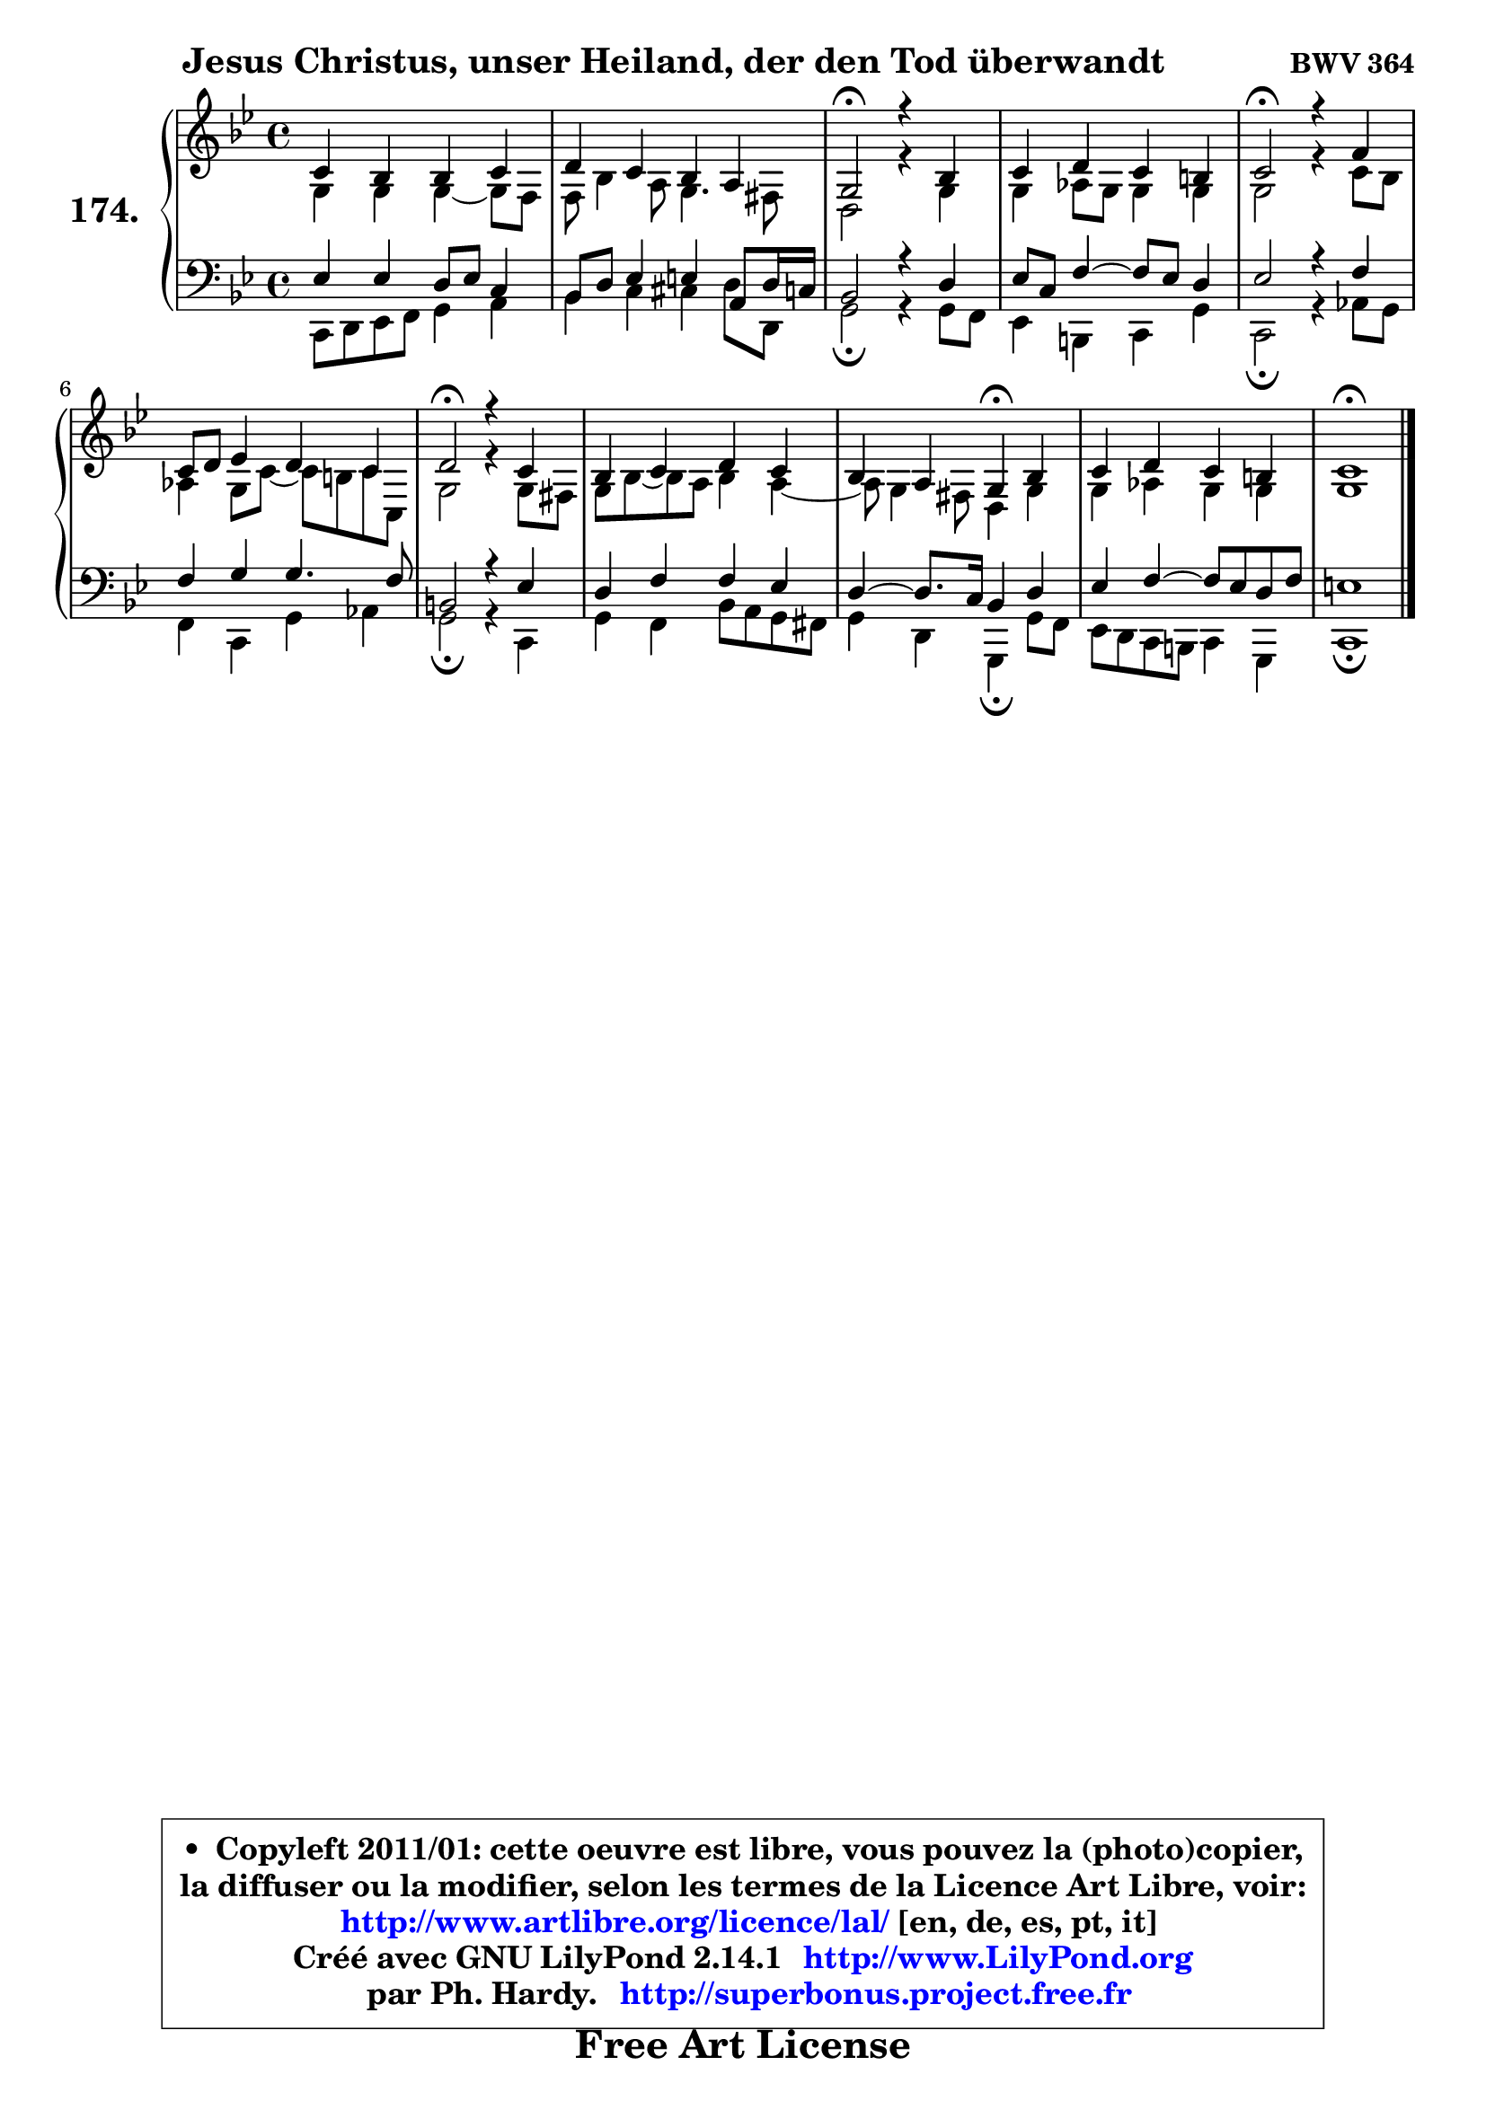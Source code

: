 
\version "2.14.1"

    \paper {
%	system-system-spacing #'padding = #0.1
%	score-system-spacing #'padding = #0.1
%	ragged-bottom = ##f
%	ragged-last-bottom = ##f
	}

    \header {
      opus = \markup { \bold "BWV 364" }
      piece = \markup { \hspace #9 \fontsize #2 \bold "Jesus Christus, unser Heiland, der den Tod überwandt" }
      maintainer = "Ph. Hardy"
      maintainerEmail = "superbonus.project@free.fr"
      lastupdated = "2011/Jul/20"
      tagline = \markup { \fontsize #3 \bold "Free Art License" }
      copyright = \markup { \fontsize #3  \bold   \override #'(box-padding .  1.0) \override #'(baseline-skip . 2.9) \box \column { \center-align { \fontsize #-2 \line { • \hspace #0.5 Copyleft 2011/01: cette oeuvre est libre, vous pouvez la (photo)copier, } \line { \fontsize #-2 \line {la diffuser ou la modifier, selon les termes de la Licence Art Libre, voir: } } \line { \fontsize #-2 \with-url #"http://www.artlibre.org/licence/lal/" \line { \fontsize #1 \hspace #1.0 \with-color #blue http://www.artlibre.org/licence/lal/ [en, de, es, pt, it] } } \line { \fontsize #-2 \line { Créé avec GNU LilyPond 2.14.1 \with-url #"http://www.LilyPond.org" \line { \with-color #blue \fontsize #1 \hspace #1.0 \with-color #blue http://www.LilyPond.org } } } \line { \hspace #1.0 \fontsize #-2 \line {par Ph. Hardy. } \line { \fontsize #-2 \with-url #"http://superbonus.project.free.fr" \line { \fontsize #1 \hspace #1.0 \with-color #blue http://superbonus.project.free.fr } } } } } }

	  }

  guidemidi = {
        R1 |
        R1 |
        \tempo 4 = 34 r2 \tempo 4 = 78 r2 |
        R1 |
        \tempo 4 = 34 r2 \tempo 4 = 78 r2 |
        R1 |
        \tempo 4 = 34 r2 \tempo 4 = 78 r2 |
        R1 |
        r2 \tempo 4 = 30 r4 \tempo 4 = 78 r4 |
        R1 |
        \tempo 4 = 40 r1 |
	}

  upper = {
\displayLilyMusic \transpose g c {
	\time 4/4
	\key g \dorian % f \major
	\clef treble
	\voiceOne
	<< { 
	% SOPRANO
	\set Voice.midiInstrument = "acoustic grand"
	\relative c'' {
        g4 f f g |
        a4 g f e |
        d2\fermata r4 f4 |
        g4 a g fis |
        g2\fermata r4 c4 |
        g8 a bes4 a g |
        a2\fermata r4 g4 |
        f4 g a g |
        f4 e d\fermata f |
        g4 a g fis |
        g1\fermata |
        \bar "|."
	} % fin de relative
	}

	\context Voice="1" { \voiceTwo 
	% ALTO
	\set Voice.midiInstrument = "acoustic grand"
	\relative c' {
        d4 d d ~ d8 c |
        c8 f4 e8 d4. cis8 |
        a2 r4 d4 |
        d4 es8 d d4 d |
        d2 r4 g8 f |
        es4 d8 g ~ g fis g8 g, |
        d'2 r4 d8 cis |
        d8 f ~ f e f4 e4 ~ |
	e8 d4 cis8 a4 d |
        d4 es d d |
        d1 |
        \bar "|."
	} % fin de relative
	\oneVoice
	} >>
}
	}

    lower = {
\transpose g c {
	\time 4/4
	\key g \dorian % f \major
	\clef bass
	\voiceOne
	<< { 
	% TENOR
	\set Voice.midiInstrument = "acoustic grand"
	\relative c' {
        bes4 bes a8 bes g4 |
        f8 a bes4 b e,8 a16 g! |
        f2 r4 a4 |
        bes8 g c4 ~ c8 bes a4 |
        bes2 r4 c4 |
        c4 d d4. c8 |
        fis,2 r4 bes4 |
        a4 c c bes |
        a4 ~ a8. g16 f4 a |
        bes4 c4 ~ c8 bes a c |
        b1 |
        \bar "|."
	} % fin de relative
	}
	\context Voice="1" { \voiceTwo 
	% BASS
	\set Voice.midiInstrument = "acoustic grand"
	\relative c {
        g8 a bes c d4 e |
        f4 g gis a8 a, |
        d2\fermata r4 d8 c |
        bes4 fis g d' |
        g,2\fermata r4 es'8 d |
        c4 g d' es |
        d2\fermata r4 g,4 |
        d'4 c f8 e d cis |
        d4 a d,4\fermata d'8 c |
        bes8 a g fis g4 d |
        g1\fermata |
        \bar "|."
	} % fin de relative
	\oneVoice
	} >>
}
	}


    \score { 

	\new PianoStaff <<
	\set PianoStaff.instrumentName = \markup { \bold \huge "174." }
	\new Staff = "upper" \upper
	\new Staff = "lower" \lower
	>>

    \layout {
%	ragged-last = ##f
	   }

         } % fin de score

  \score {
    \unfoldRepeats { << \guidemidi \upper \lower >> }
    \midi {
    \context {
     \Staff
      \remove "Staff_performer"
               }

     \context {
      \Voice
       \consists "Staff_performer"
                }

     \context { 
      \Score
      tempoWholesPerMinute = #(ly:make-moment 78 4)
		}
	    }
	}


